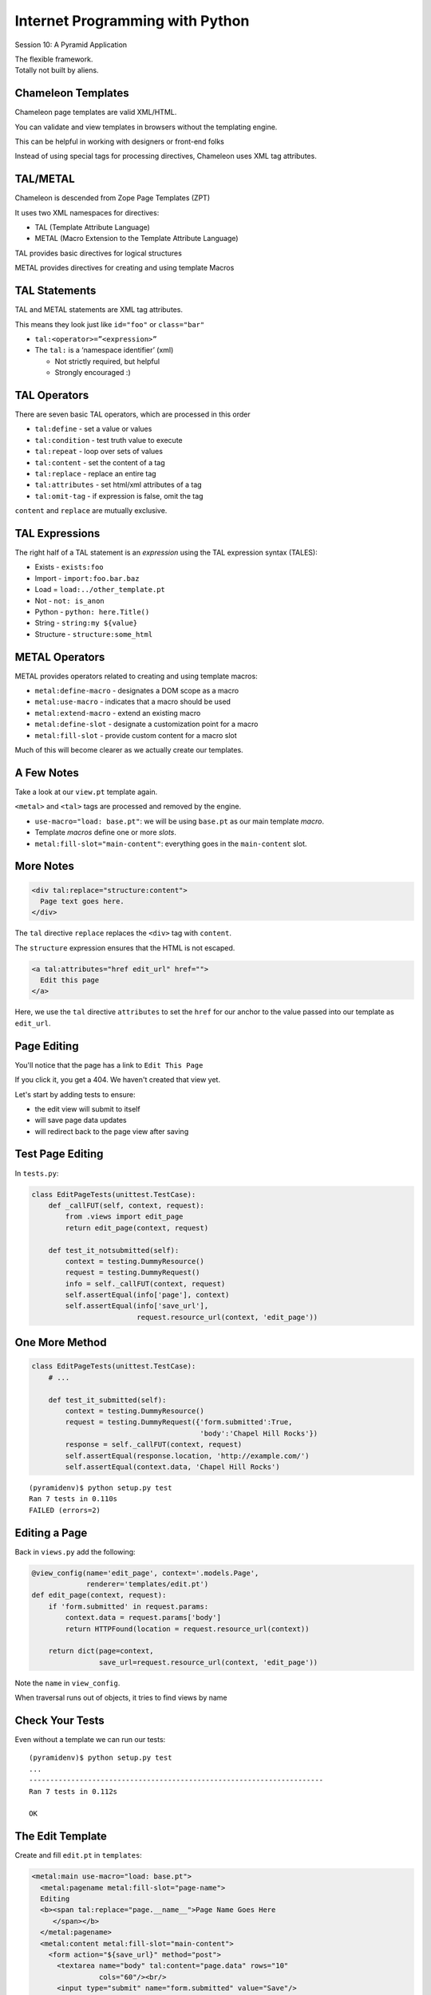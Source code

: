 Internet Programming with Python
================================

.. image:: img/pyramid-medium.png
    :align: left
    :width: 50%

Session 10: A Pyramid Application

.. class:: intro-blurb right

| The flexible framework.
| Totally not built by aliens.


Chameleon Templates
-------------------

Chameleon page templates are valid XML/HTML.

.. class:: incremental

You can validate and view templates in browsers without the templating engine.

.. class:: incremental

This can be helpful in working with designers or front-end folks

.. class:: incremental

Instead of using special tags for processing directives, Chameleon uses XML
tag attributes.


TAL/METAL
---------

Chameleon is descended from Zope Page Templates (ZPT)

.. class:: incremental

It uses two XML namespaces for directives:

.. class:: incremental

* TAL (Template Attribute Language)
* METAL (Macro Extension to the Template Attribute Language)

.. class:: incremental

TAL provides basic directives for logical structures

.. class:: incremental

METAL provides directives for creating and using template Macros


TAL Statements
--------------

TAL and METAL statements are XML tag attributes.

.. class:: incremental

This means they look just like ``id="foo"`` or ``class="bar"``

.. class:: incremental

* ``tal:<operator>=”<expression>”``

* The ``tal:`` is a ‘namespace identifier’ (xml)

  * Not strictly required, but helpful

  * Strongly encouraged :)


TAL Operators
-------------

There are seven basic TAL operators, which are processed in this order

.. class:: incremental

* ``tal:define`` - set a value or values
* ``tal:condition`` - test truth value to execute
* ``tal:repeat`` - loop over sets of values
* ``tal:content`` - set the content of a tag
* ``tal:replace`` - replace an entire tag
* ``tal:attributes`` - set html/xml attributes of a tag
* ``tal:omit-tag`` - if expression is false, omit the tag

.. class:: incremental

``content`` and ``replace`` are mutually exclusive.


TAL Expressions
---------------

The right half of a TAL statement is an *expression* using the TAL expression
syntax (TALES):

.. class:: incremental

* Exists - ``exists:foo``
* Import - ``import:foo.bar.baz``
* Load = ``load:../other_template.pt``
* Not - ``not: is_anon``
* Python - ``python: here.Title()``
* String - ``string:my ${value}``
* Structure - ``structure:some_html``


METAL Operators
---------------

METAL provides operators related to creating and using template macros:

.. class:: incremental

* ``metal:define-macro`` - designates a DOM scope as a macro
* ``metal:use-macro`` - indicates that a macro should be used
* ``metal:extend-macro`` - extend an existing macro
* ``metal:define-slot`` - designate a customization point for a macro
* ``metal:fill-slot`` - provide custom content for a macro slot

.. class:: incremental

Much of this will become clearer as we actually create our templates.


A Few Notes
-----------

Take a look at our ``view.pt`` template again.

.. class:: incremental

``<metal>`` and ``<tal>`` tags are processed and removed by the engine.

.. class:: incremental

* ``use-macro="load: base.pt"``: we will be using ``base.pt`` as our main
  template *macro*.
* Template *macros* define one or more *slots*.
* ``metal:fill-slot="main-content"``: everything goes in the ``main-content``
  slot.


More Notes
----------

.. code-block:: xml

    <div tal:replace="structure:content">
      Page text goes here.
    </div>

The ``tal`` directive ``replace`` replaces the ``<div>`` tag with ``content``.

The ``structure`` expression ensures that the HTML is not escaped.

.. container:: incremental

    .. code-block:: xml

        <a tal:attributes="href edit_url" href="">
          Edit this page
        </a>

    Here, we use the ``tal`` directive ``attributes`` to set the ``href`` for
    our anchor to the value passed into our template as ``edit_url``.


Page Editing
------------

You'll notice that the page has a link to ``Edit This Page``

.. class:: incremental

If you click it, you get a 404.  We haven't created that view yet.

.. class:: incremental

Let's start by adding tests to ensure:

.. class:: incremental

* the edit view will submit to itself
* will save page data updates
* will redirect back to the page view after saving


Test Page Editing
-----------------

In ``tests.py``:

.. code-block:: python
    :class: small
    
    class EditPageTests(unittest.TestCase):
        def _callFUT(self, context, request):
            from .views import edit_page
            return edit_page(context, request)

        def test_it_notsubmitted(self):
            context = testing.DummyResource()
            request = testing.DummyRequest()
            info = self._callFUT(context, request)
            self.assertEqual(info['page'], context)
            self.assertEqual(info['save_url'],
                             request.resource_url(context, 'edit_page'))


One More Method
---------------

.. code-block:: python
    :class: small
    
    class EditPageTests(unittest.TestCase):
        # ...
        
        def test_it_submitted(self):
            context = testing.DummyResource()
            request = testing.DummyRequest({'form.submitted':True,
                                            'body':'Chapel Hill Rocks'})
            response = self._callFUT(context, request)
            self.assertEqual(response.location, 'http://example.com/')
            self.assertEqual(context.data, 'Chapel Hill Rocks')

.. class:: small incremental

::

    (pyramidenv)$ python setup.py test
    Ran 7 tests in 0.110s
    FAILED (errors=2)


Editing a Page
--------------

Back in ``views.py`` add the following:

.. code-block:: python
    :class: small

    @view_config(name='edit_page', context='.models.Page',
                 renderer='templates/edit.pt')
    def edit_page(context, request):
        if 'form.submitted' in request.params:
            context.data = request.params['body']
            return HTTPFound(location = request.resource_url(context))

        return dict(page=context,
                    save_url=request.resource_url(context, 'edit_page'))

.. class:: incremental

Note the ``name`` in ``view_config``.

.. class:: incremental

When traversal runs out of objects, it tries to find views by name


Check Your Tests
----------------

Even without a template we can run our tests:

.. class:: small incremental

::

    (pyramidenv)$ python setup.py test
    ...
    ----------------------------------------------------------------------
    Ran 7 tests in 0.112s

    OK


The Edit Template
-----------------

Create and fill ``edit.pt`` in ``templates``:

.. code-block:: xml
    :class: small

    <metal:main use-macro="load: base.pt">
      <metal:pagename metal:fill-slot="page-name">
      Editing 
      <b><span tal:replace="page.__name__">Page Name Goes Here
         </span></b>
      </metal:pagename>
      <metal:content metal:fill-slot="main-content">
        <form action="${save_url}" method="post">
          <textarea name="body" tal:content="page.data" rows="10"
                    cols="60"/><br/>
          <input type="submit" name="form.submitted" value="Save"/>
        </form>
      </metal:content>
    </metal:main>


FrontPage Content
-----------------

Restart Pyramid, then back in your browser, click the ``Edit this page`` link.

.. class:: incremental

Erase the existing text and add this instead:

.. class:: incremental small

::

    ==========
    Front Page
    ==========

    This is the front page.  It features

    * a heading
    * a list
    * a wikiword link to AnotherPage


View Your Work
--------------

Click the *Save* button and see what you've gotten.  

.. class:: incremental

If you get strangely formatted text that warns you about *Title overline too
short*, you didn't add enough equals signs above or below the page title. Go
back and ensure that there are the same number of equal signs as the total
number of characters in the title.

.. class:: incremental

Note that ``AnotherPage`` is a link, click it.


Page Creation
-------------

Again, we need a new view.  This one will

.. class:: incremental

* have the wiki itself as ``context``
* allow us to fill out the new page content
* save the new page when submitted
* return us to a view of the new page

.. class:: incremental

Again, we start by testing for this


Test Adding a Page
------------------

In ``tests.py``:

.. code-block:: python 
    :class: small
    
    class AddPageTests(unittest.TestCase):
        def _callFUT(self, context, request):
            from .views import add_page
            return add_page(context, request)

        def test_it_notsubmitted(self):
            context = testing.DummyResource()
            request = testing.DummyRequest()
            request.subpath = ['AnotherPage']
            info = self._callFUT(context, request)
            self.assertEqual(info['page'].data,'')
            self.assertEqual(
                info['save_url'],
                request.resource_url(context, 'add_page', 'AnotherPage'))


One More Method
---------------

.. code-block:: python 
    :class: small
    
    class AddPageTests(unittest.TestCase):
        #...
        
        def test_it_submitted(self):
            context = testing.DummyResource()
            request = testing.DummyRequest({'form.submitted':True,
                                            'body':'Go UNC!'})
            request.subpath = ['AnotherPage']
            self._callFUT(context, request)
            page = context['AnotherPage']
            self.assertEqual(page.data, 'Go UNC!')
            self.assertEqual(page.__name__, 'AnotherPage')
            self.assertEqual(page.__parent__, context)

.. class:: small incremental

::

    (pyramidenv)$ python setup.py test
    Ran 9 tests in 0.117s
    FAILED (errors=2)


Adding a Page
-------------

Back in ``views.py`` add the code for creating a new page

.. container:: incremental

    Start with imports and the view_config:

    .. code-block:: python
        :class: small

        # add an import
        from wikitutorial.models import Page

        @view_config(name='add_page', context='.models.Wiki',
                     renderer='templates/edit.pt')


The View Function
-----------------

.. code-block:: python
    :class: small

    @view_config(...) #<- already there.
    def add_page(context, request):
        pagename = request.subpath[0]
        if 'form.submitted' in request.params:
            body = request.params['body']
            page = Page(body)
            page.__name__ = pagename
            page.__parent__ = context
            context[pagename] = page
            return HTTPFound(location = request.resource_url(page))
        save_url = request.resource_url(context, 'add_page', pagename)
        page = Page('')
        page.__name__ = pagename
        page.__parent__ = context
        return dict(page=page, save_url=save_url)


A Few Notes
-----------

Note that this view also has a ``name``.

.. class:: incremental

``pagename = request.subpath[0]`` gives us the first element of the path
*after* the current context and view name. What is that?

.. class:: incremental

Notice that *here* is where we set the ``__name__`` and ``__parent__``
attributes of our new Page.

.. class:: incremental

We add a new Page to the wiki as if the wiki were a Python ``dict``:
``context[pagename] = page``


One More Note
-------------

Look at the similarity in how a form is handled here to the way it is handled
in Django and Flask (in pseudocode):

.. class:: incremental

::

    if the_form_is_submitted:
        handle_the_form()
        return go_to_the_success_url()
    return an_empty_form()

.. class:: incremental

Forms that modify data should only be handled on POST. 

.. class:: incremental

Could you improve this code to ensure that?


And a Question
--------------

.. class:: big-centered

Why do we create a new, empty ``Page`` object at the end of the add_page view?


Check Your Tests
----------------

.. class:: small

::

    (pyramidenv)$ python setup.py test
    ...
    test_it_notsubmitted (wikitutorial.tests.AddPageTests) ... ok
    test_it_submitted (wikitutorial.tests.AddPageTests) ... ok
    test_initialization (wikitutorial.tests.AppmakerTests) ... ok
    test_it_notsubmitted (wikitutorial.tests.EditPageTests) ... ok
    test_it_submitted (wikitutorial.tests.EditPageTests) ... ok
    test_constructor (wikitutorial.tests.PageModelTests) ... ok
    test_it (wikitutorial.tests.PageViewTests) ... ok
    test_constructor (wikitutorial.tests.WikiModelTests) ... ok
    test_redirect (wikitutorial.tests.WikiViewTests) ... ok

    ----------------------------------------------------------------------
    Ran 9 tests in 0.111s

    OK

.. class:: incremental center

**WAHOOOOOOO!!!**


Security
--------

We've got a solid start on a wiki that works.

.. class:: incremental

But everyone who visits the wiki can author and edit pages.

.. class:: incremental

It's a recipe for **TOTAL CHAOS**

.. class:: incremental

Let's lock it down a bit.


AuthN and AuthZ
---------------

There are two aspects to the process of access control online.

.. class:: incremental

* **Authentication**: Verification of the identity of a *principal*
* **Authorization**: Enumeration of the rights of that *principal* in a
  context.

.. class:: incremental

All systems with access control involve both of these aspects.

.. class:: incremental

AuthZ in our Flask and Django apps was minimal


Pyramid Security
----------------

In Pyramid these two aspects are handled by separate configuration settings:

.. class:: incremental

* ``config.set_authentication_policy(AuthnPolicy())``
* ``config.set_authorization_policy(AuthzPolicy())``

.. class:: incremental

If you set one, you must set the other.

.. class:: incremental

Pyramid comes with a few policy classes included.

.. class:: incremental

You can also roll your own, so long as they fulfill the contract.


Our Wiki Security
-----------------

We'll be using two built-in policies today:

.. class:: incremental

* ``AuthTktAuthenticationPolicy``: sets an expirable authentication ticket
  cookie.
* ``ACLAuthorizationPolicy``: uses an *Access Control List* to grant
  permissions to *principals*

.. class:: incremental

Our access control system will have the following properties:

.. class:: incremental

* Everyone can view pages
* Users who log in may be added to an 'editors' group
* Editors can add and edit pages.


Testing First
-------------

Let's begin by testing for our desired properties.

.. class:: incremental

We'll need to create a new TestCase for this.

.. class:: incremental

This TestCase will be a bit different.  We need a request to engage security

.. class:: incremental

These tests will be *functional tests* where our earlier tests were *unit
tests*

.. class:: incremental

We'll set up a zodb and a full-fledged app.


In tests.py
-----------

We'll need some information for testing logging in:

.. code-block:: python
    :class: small
    
    class FunctionalTests(unittest.TestCase):

        viewer_login = '/login?login=viewer&password=viewer' \
                       '&came_from=FrontPage&form.submitted=Login'
        viewer_wrong_login = '/login?login=viewer&password=incorrect' \
                       '&came_from=FrontPage&form.submitted=Login'
        editor_login = '/login?login=editor&password=editor' \
                       '&came_from=FrontPage&form.submitted=Login'


Test Setup
----------

We'll also need to create an app and provide a zodb to hold it:

.. code-block:: python
    :class: tiny

    class FunctionalTests(unittest.TestCase):
        #...
        def setUp(self):
            import tempfile
            import os.path
            from wikitutorial import main
            self.tmpdir = tempfile.mkdtemp()

            dbpath = os.path.join( self.tmpdir, 'test.db')
            uri = 'file://' + dbpath
            settings = { 'zodbconn.uri' : uri ,
                         'pyramid.includes': ['pyramid_zodbconn',
                                              'pyramid_tm'] }

            app = main({}, **settings)
            self.db = app.registry._zodb_databases['']
            from webtest import TestApp
            self.testapp = TestApp(app)


Test Teardown
-------------

And since we set all that up, we need to destroy it after each test, too:

.. code-block:: python
    :class: small

    def tearDown(self):
        import shutil
        self.db.close()
        shutil.rmtree( self.tmpdir )


Testing Login
-------------

Let's add a few tests to demonstrate that ``AuthN`` works:

.. code-block:: python
    :class: small

    def test_successful_log_in(self):
        res = self.testapp.get( self.viewer_login, status=302)
        self.assertEqual(res.location, 'http://localhost/FrontPage')

    def test_failed_log_in(self):
        res = self.testapp.get( self.viewer_wrong_login, status=200)
        self.assertTrue('login' in res.body)


Testing Anonymous Users
-----------------------

We should verify that anonymous users can see pages, but cannot edit or add:

.. code-block:: python
    :class: small

    def test_anonymous_user_cannot_edit(self):
        res = self.testapp.get('/FrontPage/edit_page', status=200)
        self.assertTrue('Login' in res.body)

    def test_anonymous_user_cannot_add(self):
        res = self.testapp.get('/add_page/NewPage', status=200)
        self.assertTrue('Login' in res.body)


Testing Viewers
---------------

Authenticated users who are not editors should be the same:

.. code-block:: python
    :class: small

    def test_viewer_user_cannot_edit(self):
        res = self.testapp.get( self.viewer_login, status=302)
        res = self.testapp.get('/FrontPage/edit_page', status=200)
        self.assertTrue('Login' in res.body)

    def test_viewer_user_cannot_add(self):
        res = self.testapp.get( self.viewer_login, status=302)
        res = self.testapp.get('/add_page/NewPage', status=200)
        self.assertTrue('Login' in res.body)


Testing Editors
---------------

Finally, editors should be able to do it all:

.. code-block:: python
    :class: small

    def test_editors_member_user_can_edit(self):
        res = self.testapp.get( self.editor_login, status=302)
        res = self.testapp.get('/FrontPage/edit_page', status=200)
        self.assertTrue('Editing' in res.body)

    def test_editors_member_user_can_add(self):
        res = self.testapp.get( self.editor_login, status=302)
        res = self.testapp.get('/add_page/NewPage', status=200)
        self.assertTrue('Editing' in res.body)

    def test_editors_member_user_can_view(self):
        res = self.testapp.get( self.editor_login, status=302)
        res = self.testapp.get('/FrontPage', status=200)
        self.assertTrue('FrontPage' in res.body)


One Bit of Cleanup
------------------

These lines in our test setup will cause us problems:

.. code-block:: python
    :class: small
    
    from webtest import TestApp
    self.testapp = TestApp(app)

.. class:: incremental

We have introduced a dependency on the package ``webtest``

.. class:: incremental

Our package should be explicit about its dependencies.

.. class:: incremental

Do you remember how to declare a dependency?  


Fix setup.py / re-install
-------------------------

In ``setup.py`` find ``requires`` and add the following:

.. code-block:: python
    :class: small
    
    requires = [
        #...
        'docutils',
        'webtest', #<- we are adding this line
        ]

.. class:: incremental

Then, re-install our package using ``develop``:

.. class:: incremental small

::

    (pyramidenv)$ python setup.py develop


Run Our Tests
-------------

We can run these tests, to verify that they don't just work:

.. class:: small incremental

::

    (pyramidenv)$ python setup.py test

    ----------------------------------------------------------------------
    Ran 18 tests in 1.032s

    FAILED (failures=2, errors=7)

.. class:: incremental

Great!  Lot's of problems to fix!


Contextual ACLs
---------------

In Pyramid, ACL security is *contextual*.

.. class:: incremental

What a user is allowed to do is dependent on *context*.

.. class:: incremental

In a *traversal* app, context is defined as the object you are viewing.

.. class:: incremental

A *view* can require a given permission.

.. class:: incremental

The object viewed is responsible for determining *who* has *what rights*.


ACL Inheritance
---------------

Under the default ACL policy, permissions are inherited.

.. class:: incremental

If *this* object does not declare an ACL, then its ``__parent__`` is checked

.. class:: incremental

If you get all the way back to the root without hitting an ACL, then access is
denied.

.. class:: incremental

Thus, the default ACL policy is secure by default.

.. class:: incremental

Let's set up our policy.


Our Users and Groups
--------------------

Create a new file ``security.py`` in your wikitutorial package and add the
following:

.. code-block:: python
    :class: small incremental
    
    USERS = {
        'editor': 'editor',
        'viewer': 'viewer',
    }
    
    GROUPS = {
        'editor': ['group:editors'],
    }
    
    def groupfinder(userid, request):
        if userid in USERS:
            return GROUPS.get(userid, [])


Security Configuration
----------------------

In our ``__init__.py`` file, add the following:

.. code-block:: python
    :class: small

    # a few imports
    from pyramid.authentication import AuthTktAuthenticationPolicy
    from pyramid.authorization import ACLAuthorizationPolicy
    from .security import groupfinder
    
    # and some configuration
    def main(global_config, **settings):
        """ This function returns a Pyramid WSGI application.
        """
        authn_policy = AuthTktAuthenticationPolicy(
            'youdontknowit', callback=groupfinder, hashalg='sha512')
        authz_policy = ACLAuthorizationPolicy()
        config = Configurator(...) #<- already there
        config.set_authentication_policy(authn_policy)
        config.set_authorization_policy(authz_policy)
        #...


Add an ACL
----------

We can set a global ACL on our wiki root class:

.. code-block:: python
    :class: small
    
    # add an import
    from pyramid.security import Allow, Everyone
    
    # and alter our wiki class:
    class Wiki(PersistentMapping):
        #...
        __acl__ = [(Allow, Everyone, 'view'),
                   (Allow, 'group:editors', 'edit')]

.. class:: incremental

An ACL is a list of Access Control Entries

.. class:: incremental

Each ACE is a tuple of *action*, *principal* and *permission*


Require Permission
------------------

In order to match, an ACE must *Allow* the current *principal* the required
*permission*

.. class:: incremental

Our ``views`` are responsible for saying what *permission* is required

.. code-block:: python
    :class: incremental small
    
    # for the view_page() view:
    @view_config(context='.models.Page', renderer='templates/view.pt',
                 permission='view')
    
    # for add_page() and edit_page()
    @view_config(route_name='<name>', renderer='templates/edit.pt',
                 permission='edit')


Provide Login/Logout
--------------------

We need to allow users a way to log in and out.  Start with the views:

.. code-block:: python
    :class: small
    
    # add imports to views.py
    from pyramid.view import forbidden_view_config
    from pyramid.security import remember, forget
    from wikitutorial.security import USERS

    # and a logout view:
    @view_config(context='.models.Wiki', name='logout')
    def logout(context, request):
        headers = forget(request)
        return HTTPFound(location=request.resource_url(context),
                         headers=headers)

.. class:: incremental

Next, add the login view


The Login View
--------------

.. code-block:: python
    :class: tiny
    
    @view_config(context='.models.Wiki', name='login',
                 renderer='templates/login.pt')
    @forbidden_view_config(renderer='templates/login.pt')
    def login(request):
        login_url = request.resource_url(request.context, 'login')
        referrer = request.url
        if referrer == login_url:
            referrer = '/' # never use the login form itself as came_from
        came_from = request.params.get('came_from', referrer)
        message = login = password = ''
        if 'form.submitted' in request.params:
            login = request.params['login']
            password = request.params['password']
            if USERS.get(login) == password:
                headers = remember(request, login)
                return HTTPFound(location = came_from,
                                 headers = headers)
            message = 'Failed login'

        ctxt = dict(message=message, came_from=came_from,
                    login=login, password=password,
                    url=request.application_url + '/login',)
        return ctxt





The Login Template
------------------

Add ``login.pt`` to the ``templates`` directory

.. code-block:: xml
    :class: small
    
    <metal:main use-macro="load: base.pt">
      <metal:pagename metal:fill-slot="page-name">
        <b>Login</b><br/>
        <span tal:replace="message"/>
      </metal:pagename>
      <metal:login metal:fill-slot="login"></metal:login>
      <metal:content metal:fill-slot="main-content">
        <form action="${url}" method="post">
          <input type="hidden" name="came_from" value="${came_from}"/>
          <input type="text" name="login" value="${login}"/><br/>
          <input type="password" name="password"
                 value="${password}"/><br/>
          <input type="submit" name="form.submitted" value="Log In"/>
        </form>
      </metal:content>
    </metal:main>


Unblock Logout Link
-------------------

All along, we've had a logout link in our ``base.pt``

.. class:: incremental

But we've been blocking it from showing in our templates.

.. class:: incremental

Let's allow it to show in the ``view.pt`` and ``edit.pt`` templates:

.. code-block:: xml
    :class: small incremental
    
    <!-- Delete This Line -->
    <metal:login metal:fill-slot="login"></metal:login>


Conditional Logout
------------------

Look at ``base.pt``:

.. code-block:: xml
    :class: small
    
    <metal:login define-slot="login">
    <span tal:condition="logged_in">
      <a href="${request.application_url}/logout">Logout</a>
    </span>
    </metal:login>

.. class:: incremental

Showing the 'logout' link is dependent on ``logged_in``

.. class:: incremental

We have to make sure that this boolean flag is in the template context


Add logged_in Flag
------------------

Back in ``views.py`` add the following import:

.. code-block:: python
    :class: small
    
    from pyramid.security import authenticated_userid

.. class:: incremental

This will return the id of the authenticated user, or None.

.. container:: incremental

    Add this to all return contexts for our views (except ``login``):

    .. code-block:: python
        :class: small
    
        logged_in = authenticated_userid(request)


Check Your Work
---------------

.. class:: small

::

    (pyramidenv)$ python setup.py test
    ...
    test_anonymous_user_cannot_add (wikitutorial.tests.FunctionalTests) ... ok
    test_anonymous_user_cannot_edit (wikitutorial.tests.FunctionalTests) ... ok
    test_editors_member_user_can_add (wikitutorial.tests.FunctionalTests) ... ok
    test_editors_member_user_can_edit (wikitutorial.tests.FunctionalTests) ... ok
    test_editors_member_user_can_view (wikitutorial.tests.FunctionalTests) ... ok
    test_failed_log_in (wikitutorial.tests.FunctionalTests) ... ok
    test_successful_log_in (wikitutorial.tests.FunctionalTests) ... ok
    test_viewer_user_cannot_add (wikitutorial.tests.FunctionalTests) ... ok
    test_viewer_user_cannot_edit (wikitutorial.tests.FunctionalTests) ... ok
    ...
    ----------------------------------------------------------------------
    Ran 18 tests in 1.143s

    OK


Reap the Reward
---------------

Check your work in a browser:

.. class:: small

::

    (pyramidenv)$ pserve development.ini
    Starting server in PID 36414.
    serving on http://0.0.0.0:6543

.. class:: incremental

Visit http://localhost:6543 and play for a bit


Next Steps
----------

We've got a workable basic wiki here, but there are some improvements that
could be nice:

.. class:: incremental

* Make the add_page view show "Adding <NewPage>" in the header without
  creating a new template
* Improve messaging to let users know when they've saved or created a page.
* Make the link that says "You can return to the FrontPage" disappear when you
  are viewing the front page.
* Improve security by forcing the edit_page and add_page views **only** change
  data on POST.
* Improve the security model a bit: 'viewers' can add pages, and retain the
  ability to edit pages they created.


Closing Up
----------

But all that's for another time.

.. class:: incremental

For this session, we are done.

